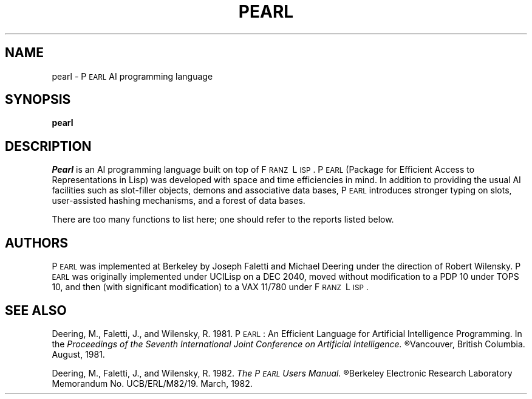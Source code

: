 .TH PEARL 1 "29 March 1983"
.UC 4
.SH NAME
pearl \- P\s-2EARL\s0 AI programming language
.SH SYNOPSIS
.B pearl
.SH DESCRIPTION
.I Pearl
is an AI programming language built on top of F\s-2RANZ\s0\ L\s-2ISP\s0.
P\s-2EARL\s0 (Package for Efficient Access to Representations in Lisp)
was developed with space and time efficiencies in mind.
In addition to providing the usual AI facilities such as slot-filler
objects, demons and associative data bases,
P\s-2EARL\s0 introduces stronger typing on slots,
user-assisted hashing mechanisms,
and a forest of data bases.
.LP
There are too many functions to list here; one should refer to the
reports listed below.
.SH AUTHORS
P\s-2EARL\s0 was implemented at Berkeley by Joseph Faletti and Michael Deering
under the direction of Robert Wilensky.
P\s-2EARL\s0 was originally implemented under UCILisp on a DEC 2040, moved
without modification to a PDP 10 under TOPS 10, and then (with
significant modification) to a VAX 11/780 under F\s-2RANZ\s0\ L\s-2ISP\s0.
.SH SEE ALSO
Deering, M., Faletti, J., and Wilensky, R.  1981.
P\s-2EARL\s0:  An Efficient Language for Artificial Intelligence Programming.
In the
.I
Proceedings of the Seventh International Joint Conference on Artificial Intelligence.  
.R
Vancouver, British Columbia.  August, 1981.
.br
.sp 1
Deering, M., Faletti, J., and Wilensky, R.  1982.
.I
The P\s-2EARL\s0 Users Manual.
.R
Berkeley Electronic Research Laboratory Memorandum No.
UCB/ERL/M82/19.  March, 1982.
